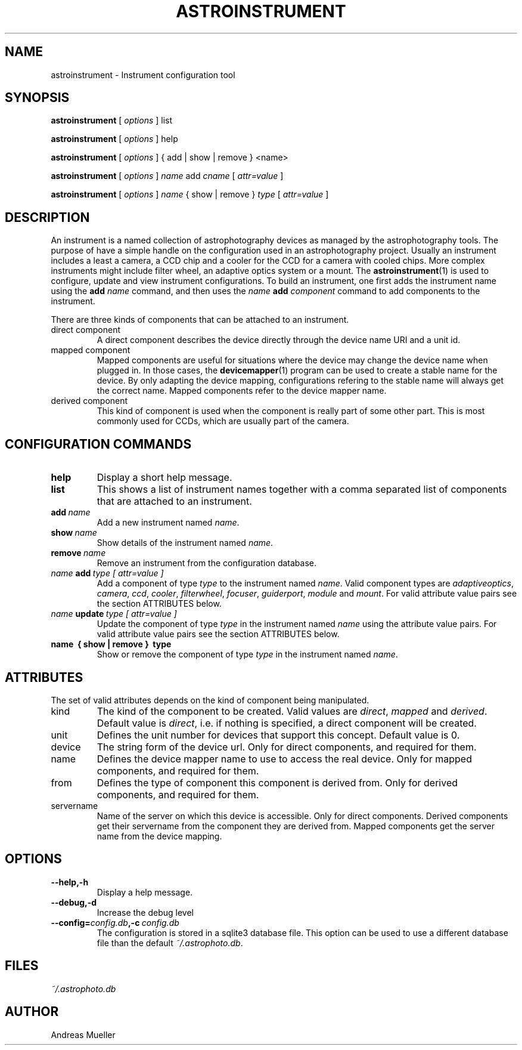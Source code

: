 .TH ASTROINSTRUMENT 1 "Sept 2014"
.SH NAME
astroinstrument \- Instrument configuration tool

.SH SYNOPSIS
.B astroinstrument
[
.I options
] 
list

.B astroinstrument
[
.I options
] 
help

.B astroinstrument
[
.I options
] 
{ add | show | remove } <name>

.B astroinstrument
[
.I options
] 
.I name
add
.I cname
[
.I attr=value
]

.B astroinstrument
[
.I options
] 
.I name 
{ show | remove }
.I type
[
.I attr=value
]

.SH DESCRIPTION
An instrument is a named collection of astrophotography devices as managed
by the astrophotography tools. The purpose of have a simple handle on the
configuration used in an astrophotography project.
Usually an instrument includes a least a camera,
a CCD chip and a cooler for the CCD for a camera with cooled chips.
More complex instruments might include  filter wheel, an adaptive
optics system or a mount. 
The 
.BR astroinstrument (1)
is used to configure, update and view instrument configurations. 
To build an instrument, one first adds the instrument name using
the 
.B add
.I name
command, and then uses the 
.I name
.B add 
.I component
command to add components to the instrument.

There are three kinds of components that can be attached to an instrument.
.TP
direct component
A direct component describes the device directly through the device name
URI and a unit id.
.TP
mapped component
Mapped components are useful for situations where the device may change 
the device name when plugged in. In those cases, the
.BR devicemapper (1)
program can be used to create a stable name for the device. By only
adapting the device mapping, configurations refering to the stable name
will always get the correct name. Mapped components refer to the
device mapper name.
.TP
derived component
This kind of component is used when the component is really part of
some other part. This is most commonly used for CCDs, which are usually
part of the camera. 

.SH CONFIGURATION COMMANDS
.TP
.B help
Display a short help message.
.TP
.B list
This shows a list of instrument
names together with a comma separated list of components that are
attached to an instrument.
.TP
.BI add \ name
Add a new instrument named 
.IR name .
.TP
.BI show \ name
Show details of the instrument named
.IR name .
.TP
.BI remove \ name
Remove an instrument from the configuration database.
.TP
.IB name \ add \ type\ [\ attr=value\ ] 
Add a component of type 
.I type
to the instrument named
.IR name .
Valid component types are 
.IR adaptiveoptics , 
.IR camera ,
.IR ccd ,
.IR cooler ,
.IR filterwheel ,
.IR focuser ,
.IR guiderport ,
.I module 
and
.IR mount .
For valid attribute value pairs see the section ATTRIBUTES below.
.TP
.IB name \ update \ type\ [\ attr=value\ ] 
Update the component of type 
.I type
in the instrument named
.I name 
using the attribute value pairs.
For valid attribute value pairs see the section ATTRIBUTES below.
.TP
.B name \ {\ show\ |\ remove\ } \ type
Show or remove the component of type
.I type
in the instrument named
.IR name .

.SH ATTRIBUTES
The set of valid attributes depends on the kind of component being
manipulated. 
.TP
kind
The kind of the component to be created. Valid values are
.IR direct ,
.I mapped
and
.IR derived .
Default value is 
.IR direct ,
i.e. if nothing is specified, a direct component will be created.
.TP
unit
Defines the unit number for devices that support this concept.
Default value is 0.
.TP
device
The string form of the device url. Only for direct components, and
required for them.
.TP
name
Defines the device mapper name to use to access the real device.
Only for mapped components, and required for them.
.TP
from
Defines the type of component this component is derived from. Only
for derived components, and required for them.
.TP
servername
Name of the server on which this device is accessible. Only for direct
components. Derived components get their servername from the component
they are derived from. Mapped components get the server name from the
device mapping.

.SH OPTIONS
.TP
.B \-\-help,\-h
Display a help message.
.TP
.B \-\-debug,\-d
Increase the debug level
.TP
.BI \-\-config= config.db ,\-c \ config.db
The configuration is stored in a sqlite3 database file. This option
can be used to use a different database file than the default
.IR ~/.astrophoto.db .

.SH FILES
.I ~/.astrophoto.db

.SH AUTHOR
Andreas Mueller
